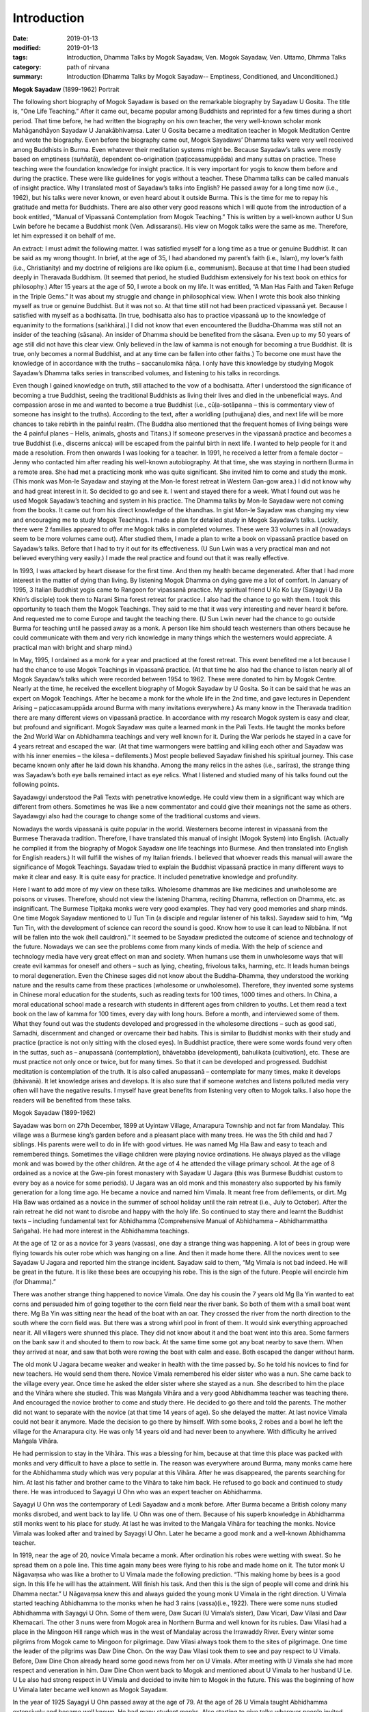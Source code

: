 ==========================================
Introduction
==========================================

:date: 2019-01-13
:modified: 2019-01-13
:tags: Introduction, Dhamma Talks by Mogok Sayadaw, Ven. Mogok Sayadaw, Ven. Uttamo, Dhmma Talks
:category: path of nirvana
:summary: Introduction (Dhamma Talks by Mogok Sayadaw-- Emptiness, Conditioned, and Unconditioned.)

**Mogok Sayadaw** (1899-1962) Portrait

.. image:: {filename}/extra/img/mogok-sayadaw-portrait.jpg
   :alt: Mogok Sayadaw's Portrait
   :align: center

The following short biography of Mogok Sayadaw is based on the remarkable biography by Sayadaw U Gosita. The title is, “One Life Teaching.” After it came out, became popular among Buddhists and reprinted for a few times during a short period. That time before, he had written the biography on his own teacher, the very well-known scholar monk Mahāgandhāyon Sayadaw U Janakābhivaṃsa. Later U Gosita became a meditation teacher in Mogok Meditation Centre and wrote the biography. Even before the biography came out, Mogok Sayadaws’ Dhamma talks were very well received among Buddhists in Burma. Even whatever their meditation systems might be. Because Sayadaw’s talks were mostly based on emptiness (suññatā), dependent co-origination (paṭiccasamuppāda) and many suttas on practice. These teaching were the foundation knowledge for insight practice. It is very important for yogis to know them before and during the practice. These were like guidelines for yogis without a teacher. These Dhamma talks can be called manuals of insight practice. Why I translated most of Sayadaw’s talks into English? He passed away for a long time now (i.e., 1962), but his talks were never known, or even heard about it outside Burma. This is the time for me to repay his gratitude and metta for Buddhists. There are also other very good reasons which I will quote from the introduction of a book entitled, “Manual of Vipassanā Contemplation from Mogok Teaching.” This is written by a well-known author U Sun Lwin before he became a Buddhist monk (Ven. Adissaransi). His view on Mogok talks were the same as me. Therefore, let him expressed it on behalf of me.

An extract: I must admit the following matter. I was satisfied myself for a long time as a true or genuine Buddhist. It can be said as my wrong thought. In brief, at the age of 35, I had abandoned my parent’s faith (i.e., Islam), my lover’s faith (i.e., Christianity) and my doctrine of religions are like opium (i.e., communism). Because at that time I had been studied deeply in Theravada Buddhism. (It seemed that period, he studied Buddhism extensively for his text book on ethics for philosophy.) After 15 years at the age of 50, I wrote a book on my life. It was entitled, “A Man Has Faith and Taken Refuge in the Triple Gems.” It was about my struggle and change in philosophical view. When I wrote this book also thinking myself as true or genuine Buddhist. But it was not so. At that time still not had been practiced vipassanā yet. Because I satisfied with myself as a bodhisatta. [In true, bodhisatta also has to practice vipassanā up to the knowledge of equanimity to the formations (saṅkhāra).] I did not know that even encountered the Buddha-Dhamma was still not an insider of the teaching (sāsana). An insider of Dhamma should be benefited from the sāsana. Even up to my 50 years of age still did not have this clear view. Only believed in the law of kamma is not enough for becoming a true Buddhist. (It is true, only becomes a normal Buddhist, and at any time can be fallen into other faiths.) To become one must have the knowledge of in accordance with the truths – saccanulomika ñāṇa. I only have this knowledge by studying Mogok Sayadaw’s Dhamma talks series in transcribed volumes, and listening to his talks in recordings.

Even though I gained knowledge on truth, still attached to the vow of a bodhisatta. After I understood the significance of becoming a true Buddhist, seeing the traditional Buddhists as living their lives and died in the unbeneficial ways. And compassion arose in me and wanted to become a true Buddhist (i.e., cūḷa-sotāpanna – this is commentary view of someone has insight to the truths). According to the text, after a worldling (puthujjana) dies, and next life will be more chances to take rebirth in the painful realm. (The Buddha also mentioned that the frequent homes of living beings were the 4 painful planes – Hells, animals, ghosts and Titans.) If someone preserves in the vipassanā practice and becomes a true Buddhist (i.e., discerns anicca) will be escaped from the painful birth in next life. I wanted to help people for it and made a resolution. From then onwards I was looking for a teacher. In 1991, he received a letter from a female doctor – Jenny who contacted him after reading his well-known autobiography. At that time, she was staying in northern Burma in a remote area. She had met a practicing monk who was quite significant. She invited him to come and study the monk. (This monk was Mon-le Sayadaw and staying at the Mon-le forest retreat in Western Gan-gow area.) I did not know why and had great interest in it. So decided to go and see it. I went and stayed there for a week. What I found out was he used Mogok Sayadaw’s teaching and system in his practice. The Dhamma talks by Mon-le Sayadaw were not coming from the books. It came out from his direct knowledge of the khandhas. In gist Mon-le Sayadaw was changing my view and encouraging me to study Mogok Teachings. I made a plan for detailed study in Mogok Sayadaw’s talks. Luckily, there were 2 families appeared to offer me Mogok talks in completed volumes. These were 33 volumes in all (nowadays seem to be more volumes came out). After studied them, I made a plan to write a book on vipassanā practice based on Sayadaw’s talks. Before that I had to try it out for its effectiveness. (U Sun Lwin was a very practical man and not believed everything very easily.) I made the real practice and found out that it was really effective.

In 1993, I was attacked by heart disease for the first time. And then my health became degenerated. After that I had more interest in the matter of dying than living. By listening Mogok Dhamma on dying gave me a lot of comfort. In January of 1995, 3 Italian Buddhist yogis came to Rangoon for vipassanā practice. My spiritual friend U Ko Ko Lay (Sayagyi U Ba Khin’s disciple) took them to Narani Sima forest retreat for practice. I also had the chance to go with them. I took this opportunity to teach them the Mogok Teachings. They said to me that it was very interesting and never heard it before. And requested me to come Europe and taught the teaching there. (U Sun Lwin never had the chance to go outside Burma for teaching until he passed away as a monk. A person like him should teach westerners than others because he could communicate with them and very rich knowledge in many things which the westerners would appreciate. A practical man with bright and sharp mind.)

In May, 1995, I ordained as a monk for a year and practiced at the forest retreat. This event benefited me a lot because I had the chance to use Mogok Teachings in vipassanā practice. (At that time he also had the chance to listen nearly all of Mogok Sayadaw’s talks which were recorded between 1954 to 1962. These were donated to him by Mogok Centre. Nearly at the time, he received the excellent biography of Mogok Sayadaw by U Gosita. So it can be said that he was an expert on Mogok Teachings. After he became a monk for the whole life in the 2nd time, and gave lectures in Dependent Arising – paṭiccasamuppāda around Burma with many invitations everywhere.) As many know in the Theravada tradition there are many different views on vipassanā practice. In accordance with my research Mogok system is easy and clear, but profound and significant. Mogok Sayadaw was quite a learned monk in the Pali Texts. He taught the monks before the 2nd World War on Abhidhamma teachings and very well known for it. During the War periods he stayed in a cave for 4 years retreat and escaped the war. (At that time warmongers were battling and killing each other and Sayadaw was with his inner enemies – the kilesa – defilements.) Most people believed Sayadaw finished his spiritual journey. This case became known only after he laid down his khandha. Among the many relics in the ashes (i.e., sarīras), the strange thing was Sayadaw’s both eye balls remained intact as eye relics. What I listened and studied many of his talks found out the following points.

Sayadawgyi understood the Pali Texts with penetrative knowledge. He could view them in a significant way which are different from others. Sometimes he was like a new commentator and could give their meanings not the same as others. Sayadawgyi also had the courage to change some of the traditional customs and views.

Nowadays the words vipassanā is quite popular in the world. Westerners become interest in vipassanā from the Burmese Theravada tradition. Therefore, I have translated this manual of insight (Mogok System) into English. (Actually he complied it from the biography of Mogok Sayadaw one life teachings into Burmese. And then translated into English for English readers.) It will fulfill the wishes of my Italian friends. I believed that whoever reads this manual will aware the significance of Mogok Teachings. Sayadaw tried to explain the Buddhist vipassanā practice in many different ways to make it clear and easy. It is quite easy for practice. It included penetrative knowledge and profundity.

Here I want to add more of my view on these talks. Wholesome dhammas are like medicines and unwholesome are poisons or viruses. Therefore, should not view the listening Dhamma, reciting Dhamma, reflection on Dhamma, etc. as insignificant. The Burmese Tipiṭaka monks were very good examples. They had very good memories and sharp minds. One time Mogok Sayadaw mentioned to U Tun Tin (a disciple and regular listener of his talks). Sayadaw said to him, “Mg Tun Tin, with the development of science can record the sound is good. Know how to use it can lead to Nibbāna. If not will be fallen into the wok (hell cauldron).” It seemed to be Sayadaw predicted the outcome of science and technology of the future. Nowadays we can see the problems come from many kinds of media. With the help of science and technology media have very great effect on man and society. When humans use them in unwholesome ways that will create evil kammas for oneself and others – such as lying, cheating, frivolous talks, harming, etc. It leads human beings to moral degeneration. Even the Chinese sages did not know about the Buddha-Dhamma, they understood the working nature and the results came from these practices (wholesome or unwholesome). Therefore, they invented some systems in Chinese moral education for the students, such as reading texts for 100 times, 1000 times and others. In China, a moral educational school made a research with students in different ages from children to youths. Let them read a text book on the law of kamma for 100 times, every day with long hours. Before a month, and interviewed some of them. What they found out was the students developed and progressed in the wholesome directions – such as good sati, Samadhi, discernment and changed or overcame their bad habits. This is similar to Buddhist monks with their study and practice (practice is not only sitting with the closed eyes). In Buddhist practice, there were some words found very often in the suttas, such as – anupassanā (contemplation), bhāvetabba (development), bahulikata (cultivation), etc. These are must practice not only once or twice, but for many times. So that it can be developed and progressed. Buddhist meditation is contemplation of the truth. It is also called anupassanā – contemplate for many times, make it develops (bhāvanā). It let knowledge arises and develops. It is also sure that if someone watches and listens polluted media very often will have the negative results. I myself have great benefits from listening very often to Mogok talks. I also hope the readers will be benefited from these talks.

Mogok Sayadaw (1899-1962)

Sayadaw was born on 27th December, 1899 at Uyintaw Village, Amarapura Township and not far from Mandalay. This village was a Burmese king’s garden before and a pleasant place with many trees. He was the 5th child and had 7 siblings. His parents were well to do in life with good virtues. He was named Mg Hla Baw and easy to teach and remembered things. Sometimes the village children were playing novice ordinations. He always played as the village monk and was bowed by the other children. At the age of 4 he attended the village primary school. At the age of 8 ordained as a novice at the Gwe-pin forest monastery with Sayadaw U Jagara (this was Burmese Buddhist custom to every boy as a novice for some periods). U Jagara was an old monk and this monastery also supported by his family generation for a long time ago. He became a novice and named him Vimala. It meant free from defilements, or dirt. Mg Hla Baw was ordained as a novice in the summer of school holiday until the rain retreat (i.e., July to October). After the rain retreat he did not want to disrobe and happy with the holy life. So continued to stay there and learnt the Buddhist texts – including fundamental text for Abhidhamma (Comprehensive Manual of Abhidhamma – Abhidhammattha Saṅgaha). He had more interest in the Abhidhamma teachings.

At the age of 12 or as a novice for 3 years (vassas), one day a strange thing was happening. A lot of bees in group were flying towards his outer robe which was hanging on a line. And then it made home there. All the novices went to see Sayadaw U Jagara and reported him the strange incident. Sayadaw said to them, “Mg Vimala is not bad indeed. He will be great in the future. It is like these bees are occupying his robe. This is the sign of the future. People will encircle him (for Dhamma).”

There was another strange thing happened to novice Vimala. One day his cousin the 7 years old Mg Ba Yin wanted to eat corns and persuaded him of going together to the corn field near the river bank. So both of them with a small boat went there. Mg Ba Yin was sitting near the head of the boat with an oar. They crossed the river from the north direction to the south where the corn field was. But there was a strong whirl pool in front of them. It would sink everything approached near it. All villagers were shunned this place. They did not know about it and the boat went into this area. Some farmers on the bank saw it and shouted to them to row back. At the same time some got any boat nearby to save them. When they arrived at near, and saw that both were rowing the boat with calm and ease. Both escaped the danger without harm.

The old monk U Jagara became weaker and weaker in health with the time passed by. So he told his novices to find for new teachers. He would send them there. Novice Vimala remembered his elder sister who was a nun. She came back to the village every year. Once time he asked the elder sister where she stayed as a nun. She described to him the place and the Vihāra where she studied. This was Maṅgala Vihāra and a very good Abhidhamma teacher was teaching there. And encouraged the novice brother to come and study there. He decided to go there and told the parents. The mother did not want to separate with the novice (at that time 14 years of age). So she delayed the matter. At last novice Vimala could not bear it anymore. Made the decision to go there by himself. With some books, 2 robes and a bowl he left the village for the Amarapura city. He was only 14 years old and had never been to anywhere. With difficulty he arrived Maṅgala Vihāra.

He had permission to stay in the Vihāra. This was a blessing for him, because at that time this place was packed with monks and very difficult to have a place to settle in. The reason was everywhere around Burma, many monks came here for the Abhidhamma study which was very popular at this Vihāra. After he was disappeared, the parents searching for him. At last his father and brother came to the Vihāra to take him back. He refused to go back and continued to study there. He was introduced to Sayagyi U Ohn who was an expert teacher on Abhidhamma.

Sayagyi U Ohn was the contemporary of Ledi Sayadaw and a monk before. After Burma became a British colony many monks disrobed, and went back to lay life. U Ohn was one of them. Because of his superb knowledge in Abhidhamma still monks went to his place for study. At last he was invited to the Maṅgala Vihāra for teaching the monks. Novice Vimala was looked after and trained by Sayagyi U Ohn. Later he became a good monk and a well-known Abhidhamma teacher.

In 1919, near the age of 20, novice Vimala became a monk. After ordination his robes were wetting with sweat. So he spread them on a pole line. This time again many bees were flying to his robe and made home on it. The tutor monk U Nāgavaṃsa who was like a brother to U Vimala made the following prediction. “This making home by bees is a good sign. In this life he will has the attainment. Will finish his task. And then this is the sign of people will come and drink his Dhamma nectar.” U Nāgavaṃsa knew this and always guided the young monk U Vimala in the right direction. U Vimala started teaching Abhidhamma to the monks when he had 3 rains (vassa)(i.e., 1922). There were some nuns studied Abhidhamma with Sayagyi U Ohn. Some of them were, Daw Sucari (U Vimala’s sister), Daw Vicari, Daw Vilasi and Daw Khemacari. The other 3 nuns were from Mogok area in Northern Burma and well known for its rubies. Daw Vilasi had a place in the Mingoon Hill range which was in the west of Mandalay across the Irrawaddy River. Every winter some pilgrims from Mogok came to Mingoon for pilgrimage. Daw Vilasi always took them to the sites of pilgrimage. One time the leader of the pilgrims was Daw Dine Chon. On the way Daw Vilasi took them to see and pay respect to U Vimala. Before, Daw Dine Chon already heard some good news from her on U Vimala. After meeting with U Vimala she had more respect and veneration in him. Daw Dine Chon went back to Mogok and mentioned about U Vimala to her husband U Le. U Le also had strong respect in U Vimala and decided to invite him to Mogok in the future. This was the beginning of how U Vimala later became well known as Mogok Sayadaw.

In the year of 1925 Sayagyi U Ohn passed away at the age of 79. At the age of 26 U Vimala taught Abhidhamma extensively and became well known. He had many student monks. Also starting to give talks wherever people invited him. At the age of 28 wrote a commentary text on the 6th Abhidhamma book – Yamaka (Book of Pairs) within a year. It was well accepted by students. As he was so busy with external matters, U Nāgavaṃsa reminded him that giving Dhamma talks and teaching were just gained wholesome merits only. So it needed to practice for oneself to be secure. From that time on U Vimala started to use a part of his times for practice. To encourage people for practice U Vimala wrote a small text call “Showing Light to the Worldlings”. In 1934, Mogok U Le and Daw Dine Chon invited U Vimala to Mogok for Dhamma talks. Because they heard about him giving talks in Nyaung-lay-bin. Before it was a place for Ledi Sayadaw or one of his disciples giving talks in every year. In the beginning U Vimala’s talks were on Abhidhamma. Mogok people liked his Dhamma talks that invited him to come every year in summer time. Some of the lay supporters from Mogok were very rich people. In 1937, a rich family built a very big building for U Vimala to live in and teach students. With these many connections to mogok supporters that he became well known as Mogok Sayadaw.

At the age of 37, Mogok Sayadaw was becoming a very popular Abhidhamma teacher and giving Abhidhamma talks. One day in 1937, Mogok Sayadaw had a strange dream. In dream he was flying from the sky to Sri Lanka where the Mahā Ceti (stupa) was situated. He respectfully bowed to the Mahā Ceti and swept the area there. And done the other duties also. He was never thinking or imagining these things before. But it appeared in his dream. Not very long after the dream, the care takers of Mahā Ceti wrote a letter to Mogok Sayadaw for help. In the letter they mentioned that Mogok City was rich with gem stones. Sri Lanka Mahā Ceti now needed a large Holy Crystal for the top part of the ceti. They believed that if Sayadaw helping them, it would be successful. So they requested him for help. With great joy Mogok Sayadaw discussed this matter with rich and high class people in Mogok. And then Sayadaw replied the letter that he would do it for them. With the generosity of Mogok citizens received a lot of gem stones, gold and silver for the large Holy Crystal.

The record of these were:

| Very highly ornamented and adorned with;
| 3,627 rubies, 702 sapphires, 9 lucky gems and 12 rose spinels = 4,350 in all.
| Fine gold 3 viss and 41½ viss of silver are used.
| The weight of the Holy Crystal is 12½ viss.
| The height of the stage is 13 inches.
| The top-most ruby, weighing 15 rattis was bought for Rs. 12,000.
| The total value estimated at the present market rate is over 100,000+++
| (Note: in today price it will be quite a lot.)
| 

Ven. Vinayalankara came to Burma to receive the Holy Crystal. With him the Burmese monk U Kosalla and some of Mogok Sayadaw’s lay disciples sent the Holy Crystal to Sri Lanka by ship. But Mogok Sayadaw stayed behind.

At that time Mogok Sayadaw separated his times for 4 places. In the beginning of summer time he went to give Dhamma talks in Nyaung-lay-bin. After that went to Mogok for talks. And then came back to Amarapura (his monastery) for Abhidhamma lectures for monks. In the beginning of winter went to Mingoon and gave lectures to the nuns there. One of the regular duty Mogok Sayadaw done in Nyaung-lay-bin was first he went to see the well-known practicing monk Nyaung-lay-bin tawya Sayadaw U Ariya (a forest monk). Paid respect to him and received his teaching and advice. Even though Sayadaw gave Dhamma talks on Abhidhamma there, also including paṭiccasamuppāda. Both of these had connection. U Ariya himself wrote a well-known text – “The Taste of Dependent Arising” and propagated paṭiccasamuppāda. One day in Nyaung-lay-bin for talks, Mogok Sayadaw had a strange dream. In the dream, when he was giving Dhamma talk, lay people came towards him and tried to suckle his left and right breasts. U Vimala did not forbid them and let them suckled it. After that he woke up instantly and knowing that it was a dream. He was surprised and did not know the meaning behind it. So next morning he went to see Sayadaw U Ariya and told him the dream. Sayadaw with exclamation and said to him; “Oh! You should take joy in it. It is a very good sign. This sign means the citizens and lays alike will drink your sweet milk Dhamma nectar of truth. It is significant and never heard before. Very good indeed. You should not take it lightly. Try hard in the Dhamma practice.”

Mogok Sayadaw gave 9 years of talks in Nyaung-lay-bin. It was stopped because at the time it was closer to the 2nd World War. The whole country became unstable. The 2nd World War started in 1939 in the west. And then it spread to the east in 1941. The Japanese war planes dropped bombs on Rangoon. Rangoon had fallen into the Japanese army in March, 1942. Later Japanese war planes continued the bombing missions in upper Burma. The war effects were spreading to the whole country like a forest fire. Therefore, U Le worried about the safety of Mogok Sayadaw that he came to invite him to Mogok. Sayadaw arrived Mogok in March, 1942. In the beginning Mogok City was free from danger. Later Japanese war planes came to observe this area. For more safety the disciples invited Sayadaw to a more secure place. This was Baw-pa-tan Village, 4-miles distance from Mogok City. It was in June, 1942. The village was on the mountain cliff and a beautiful place with many big trees such as pine, cherry, etc. Outside the village there was a very nice cave. To reach there had to go upwards 200 feet. The cave inside was 15’x10’ ft wide and round about 10’ ft height. Mogok Sayadaw preferred this cave and decided to stay there. The lay supporters thinking on his health built a small dwelling place near the cave. Sayadaw took his morning and before noon meals at there. Most of the time Sayadaw was practicing in the cave and only sometimes went out the cave for walking meditation. Outside the world the war mongers were fighting and killing each other for power and wealth. But U Vimala was fighting and battling with his inner enemies – the kilesas. In the external world, the whole world was burning with fire and led to destruction. He was in the cave and did not know anything about it. But he knew that his inner world (i.e., the khandha) was perishing at the same time. The 2nd World War was ended in 1945.

Sayadaw stayed in this cave for totally 4 years. In 1945 he was 46 years of age and had 27 rains (vassas). It seemed to be U Vimala was totally conquered his inner enemies – kilesas. In the external war English and American conquered Japanese might be not forever. The inner conquered only forever and never changed that the holy conquest.

Sayadaw left the cave only after the vassa (i.e., in October) in 1945. Arrived back in Mogok he stayed at the Cemetery Monastery. Lay people requested him for Dhamma talks. Sayadaw reminded them with these words; “You should not satisfy only with Dhamma talks. Must practice practically. You have good luck that escape from the dangers of war. You should take it as we still alive for the Dhamma.” From then on Sayadaw started teaching vipassanā practice. At that period Sayadaw gave his talks at U Le-Daw Dine Chone’s house every night from 7 p.m. to 8 p.m. More and more people came and listened to it. In 1947, Bo-Ta-Thong Ceti needed a holy crystal. The care takers of the Ceti heard about the news before that Sayadaw helped Sri Lanka in this matter. Sayadaw was helping them to get the Holy Crystal. At that time, he was 48 and had 29 rains.

In 1949, Sayadaw was at the age of 50, and still in Mogok. In 1952, he was 53 and in Mogok already for 10 years. Before, he was in Amarapura for many years as a novice, young monk, lecturer and abbot. So the lay people from Amarapura expected him to come back. Especially an old lay woman supporter Daw Thet Yin mentioned about him very often. She said; “I am very old now. Before I die, want to see Sayadaw and listen to his talks.” Therefore, some lay people from Amarapura went to Mogok and invited him. In November 1952, Sayadaw returned to Amarapura. He prepared to teach Abhidhamma lectures to the monks. After Sayadaw came back Daw Thet Yin came to the monastery for everyday that he had to arrange a time for her to teach vipassanā. In the beginning there were over 50 or 60 monks came for the Abhidhamma lectures. Even some lay people came for it. So he told them what he taught to the monks were the profound parts of the Abhidhamma. And he arranged the foundations of Abhidhamma talks for lay people at 4 p.m. And then these talks were slowly including the ways of vipassanā practice. Therefore, more and more people came and at last became vipassanā dhamma talks.

From 1954 to 1956, Burma celebrated the 6th Saṅghayana – Saṅgha Council to edit and correct the Tipiṭaka. 1956 was fallen into the 2500 years of Buddha sāsana. And at the same time people were more and more interested in practice, mostly in vipassanā practice. After Dhamma talks, every evening Sayadaw went for a walk. That year Sayadaw became ill and stopped giving talks. He needed a proper treatment that a lay couple living in Mandalay invited Sayadaw to their place for treatment. These couple were U Chit Swe and Daw Ma Ma. They were business people and very close disciples. Sayadaw and their relationship was like a father and children. Not very long his health was restored. So he told them that he would deliver talks. Many people came to listen to his talks every night from7 p.m. to 8 p.m. More and more people came and they requested Sayadaw to give talks everyday as in Amarapura. So Sayadaw divided his time as follow:

| During the raining season between July to November gave teaching in Amarapura for 4 months.
| During the winter season between November to March in Mandalay for 4 months.
| During the summer season between March to July in Mogok for 4 months.
| 

Also in 1956, a businessman U Kyaw Thein came to Taung-ta-mun Lake for pleasure, it was in Amarapura. This lake was a tourist spot. In the evening on the way back he passed through near Maṅgala monastery. He saw a lot of cars and people there that with curiosity went near and observed. He saw and heard Mogok Sayadaw was giving talks. The talk subject was about Santati Minister who was like him in drunk. The difference between them was Santati became arahant, but he was not. He listened it to the end. On that day onwards he came for the talks every day from Mandalay. After sometimes he approached Sayadaw and later became a very close disciple. For him Sayadaw was like a father figure. Not only for him but also for his wife Daw Tin Hla. They owned the Aung Myanmar Paper Company and no children. Pouring their wealth to support Sayadaw. Later they left their business for others to take care. And most of the time they stayed in the meditation centre to help and look after Sayadaw. It seemed both were quite developed in their practice. Because U Kyaw Thein could predict his time of death 6 months earlier.

In 1959 Sayadaw was 60 years of age and had 41 rains (vassas). At these periods he pushed himself to do a lot of works for disciples. Giving a lot of Sacca Dhamma talks. Maybe he knew himself that there was not much time for him. From 1959/60 to 1961/62 he did not take free times and continued to give a lot of talks. It might be very tired for him. If he met people exhorted them that “Do the practice! Do the practice! There is not much time now. It becomes less and less.” A merchant from Mandalay came to ordained for a short period in Mahā-Gandhāyon Monastery. This place was very well known in Burma and outside Burma. Even many westerners went there for observations. Every day in the early morning Sayadaw U Janakābhivaṃsa gave the exhortations. This merchant became aware the view of Sayadaw. He told to U Gosita, a disciple of U Janakābhivaṃsa as follow; “I come to ordain here. But usually I go to listen Mogok talks. Now I aware their differences. In one of his morning exhortations, Sayadaw U Janakābhivaṃsa had said this. How long do will go in Sāsana, we don’t know yet. For doing well in Sāsana we have to live well with a good heart. Observe the sīla and respect the vinaya. He also gave this example. Let say you go to Rangoon from Mandalay by train. Do you want to ride in an ordinary class which is with many passengers, dirty and smelly with difficulty? Or in the upper class, clean and tidy, with chair and table, electric fan and light, with clean toilet and water, completed with food, with clean and tidy passengers? Ask yourself. How will you answer? You will be answered: I want to go happily in the upper class. All right even if you want to go happily for this small journey, it needs more happiness for the longer samsāric journey. Can be taken by in this upper class, you have to pay the proper fee for it. In the same way, want to wander happily for the samsāric journey, you have to pay a large amount of proper deposits. These deposits are dāna, sīla and bhāvanā. Living your life in the wholesome ways, keeping a good heart and taking care of your virtues (sīla).”

But Mogok Sayadaw not talked in this way. He was different, and said; “Don’t go slowly on the long samsāric journey by taking pleasure in happiness. It’s better arriving to safety (i.e., Nibbāna) as quicker as possible. Don’t be choosy and go with whatever you get. Don’t wait for good carriage. If you get the upper class, then just go with it. With the ordinary class, then be just with it. With the cargo carriage, then go with it. At last if you get only in the carriage of coals, then go with it. It’s better to arrive there as quickly as possible.”

At that time the disciples could use tape recorders extensively to record Sayadaw’s talks. One time Sayadaw said to Daw Phom; “Daw Phom, you have to record all of my talks. In the future it will be more valuable than gold.” (Daw Phom was from Mogok and a strong supporter and had gems business.) This prediction also became true, after Sayadaw passed away. On 12th November 1960, U Tan Daing and U Tun Yin from Rangoon arrived to Sayadaw for Dhamma. Next day, Sayadaw started to give them talks. And then more people came from Rangoon. They were politicians and businessmen. For the people of Rangoon, he arranged a special day time talk for them every day. (Among the Rangoon disciples, U Tan Daing and U Tin were very important. After Sayadaw passed away, U Tan Daing was the first one who preserved and propagated Sayadaw’s Dhamma talks. U Tin later became a monk with the name of U Dhammasara and a well-known meditation teacher.)

In Mogok teachings it emphasized to have right view and understanding of paṭiccasamuppāda. In the beginning of the teaching of Dependent Co-arising Sayadaw did not have the chart of 12 links of paṭiccasamuppāda. For this purpose, he only used the betel nuts for the 12 links one by one placed them in front of his table. When U Tan Daing and U Tun Yin arrived from Rangoon, Sayadaw still using the betel nuts. U Tun Yin was the owner of an art design company and had artistic view. He discussed with Sayadaw and suggested the small drinking plastic cups instead of betel nuts. So it changed from betel nuts to plastic cups which were more clear. Later with more discussion with Sayadaw the chart cycle of Paticasamuppāda came into being. It became very popular and spread to everywhere. During the 1960, winter talks in Mandalay a lot of people came to listen his talks everyday from 7 p.m. to 8 p.m. These people were not only from Mandalay, many were from other cities. They came by cars and train. Wanted to know how many people came, Daw Tin Hla offered 6000 paper fans to one for each person. Even these numbers were not enough for each person.

Mogok talks were very right and true, because these were sacca dhammas. It never out of date and never enough for listening again and again. A Mogok yogi in Rangoon (i.e., U Min Swe) mentioned on it as follow; “I have listened to Mogok Sayadaw’s talks in volumes – 1 to 10 for 13 times already. But it never out of date and boring for me. It increasing my knowledge every time. With the increasing of knowledge comes more understanding and better in reading the talks.”

In southern Shan State the yogis of a Mogok Centre also had the same view on Mogok talks. They always read and listened to these talks in serial. These were: 33 volumes of Mogok talks, 2 volumes of the 16 meanings of truths (i.e., 4 noble truths), 7 books of Dullaba Desanās (These were 7 small volumes which were extracted from Sayadaw’s talks, beginning with Dhamma verses (poems) by yogi U Myint Swe). Everyday they arranged a fixed time for listening talks. And everyone had to come. A person with good and clear voice had to read the talks for the group. Had to listen quietly and then sitting for meditation. They had been finished these 42 books for many times already. But it never became out of date, never enough for listening. These Dhamma talks were true and real. It can be experimented and increased knowledge with every reading.

In 1962, in the beginning of summer Sayadaw arrived to Mogok for teaching. This would be the last time for him in Mogok. With the study of his talks in this period had some significant differences. Talked about things more concerned with death and exhorted yogis to work hard. These talks had the taste of saṁvega and sadness. He left Mogok a little earlier than usual. Because he had some matters to do in Rangoon.

His last talk in Mogok was based on Kosambī Sutta – about the nature of a sotapanna (stream winner). It was 1st July 1962. It can be said Sayadaw gave the standard of measurement for his yogis in Mogok. Because he would know that this was his last time and would never come back again. Next day he left Mogok for Amarapura. He had to go to Rangoon for receiving the title of AggaMahāpandita. For receiving this title his disciples had to request him many times. But he did not want to receive it. He said, “Now, I am working for the sāsana (i.e., pariyat and patipat) is not for getting the AgaMahāpandita title.” Some of them responded him that even though it did not make any different for him. But it needed for them in the future to continue his teachings. With Sayadaw permission on the 5th of July they hired a whole carriage to Rangoon. People heard about this news. Therefore, people from every city at every train station along the way were coming to see and pay respect him. It was quite amazing experiences.

Next day (i.e., 6th July) the train arrived to Nyaung-lay-bin at 10 a.m. The whole train station area was packing with people. (He had been stopped to give talks there for sometimes ago.) People offered him foods and requisites. Sayadaw took his meal there. Out of respect for Sayadaw the train officers stopped the train there for more than half hour. They requested him that in the future came to teach them every year. What he responded was; “if my mind and body are not falling apart, and if the cause allows me, I’ll come to teach you all. All of you should work hard for realization. My khandha is galloping towards death.”

The train arrived to Rangoon at 2 p.m. on the same day. U Tan Daing and other well-known politicians and businessmen were waiting to welcome him. One of the amazing thing was there were a lot of citizens welcoming Sayadaw inside and outside the station between 5,000 and 6,000 numbers. During the journey of the train, Sayadaw was thinking to deliver many talks within the short period in Rangoon. At that time a disciple came near him and talked about the title of AggaMahāpandita. Sayadaw told him that he came to Rangoon not for the title and also not an important matter. His intention was for Rangoon citizens who had the potentiality for the Dhamma. It was very true. The year 1962 was his last year of life. He had never been to Rangoon before. This would be the first and the last one. This episode was very important for his Dhamma propagation in the future.

U Tan Daing and others took Sayadaw to U Tan Daing’s big house. U Than Mg – a businessman had bought a modernized and the most expensive car for Sayadaw in this occasion. He put Sayadaw into this car and Sayadaw exclaimed instantly as; “Your palanquin is quite suitable for my corpse” (It can be had some hidden meaning behind it.) Sayadaw arranged 2 times for Dhamma talks everyday; from morning 7 a.m. to 8 a.m. and evening from 7 p.m. to 8 p.m. Next day on Sunday morning Sayadaw started to give talks. In the afternoon he went to receive his AggaMahāpandita title. The reason the government offered it to him was; well known in teaching Abhidhamma, writing text and teaching Dhamma on practice. Even though had made arrangement for talks twice on daily, he did not have much time for rest. Because close disciples and Dhamma listeners came in groups from morning to the late night for inquiring Dhamma. Giving them Dhamma exhortations and guiding in meditation. The people requested him to come and teach them every year. He only said to them that his khandha would give the answer. They took the opportunity to ask Sayadaw some difficult matters on Dhamma. Sayadaw also patiently answered them to their satisfaction. Among them, Christian U Pe Win’s questions and the Tax Office Governor U Loon Pe’s questions were interesting.

U Loon Pe asked questions concerning with insight practice from the points of Abhidhamma which seemed impossible for it. But Sayadaw from his direct experiences and rich knowledge of Abhidhamma answered them to U Loon Pe’s satisfaction.

Sayadaw was clearing away U Pe Win’s doubts. (13th July 1962)

U Pe Win was from southern Shan State. An educated man and believed in the Christian teachings. An export-import businessman and had been to foreign countries for many times. He came to see Sayadaw for some of his doubts in religion.

| U Pe Win: Venerable, I am a Christian.
| Sayadaw: Yes.
| 
| U Pe Win: Please, let me explain my doubts.
| Sayadaw: Yes, as you wish.
| 
| U Pe Win: Christians are talking that with practice can’t reach Nibbāna. (Here the Christian’s Nibbāna is represented permanent Heaven, which some Buddhists also have this view.) It can be reached only by faith or belief.
| Sayadaw: There are 2 kinds of faith; believe in others and believe in yourself.
| 
| U Pe Win: Yes, Ven.
| Sayadaw: Believe in others is ending at their mouths (i.e., words). For example, if in God, they only ending at God. Good or bad (i.e., wholesome or unwholesome) he accepts it. Therefore, not including of one’s knowledge.
| 
| U Pe Win: It’s true, Ven. As you said it is without one’s own knowledge. Their God said; “Believe in me without any exception.”
| Sayadaw: Yes, please continue.
| 
| U Pe Win: If you believe in me without any exception, I’ll save you.
| Sayadaw: Is it knowing with your own knowledge? Or the knowledge which was come from Him?
| 
| U Pe Win: This was the knowledge heard from Him.
| Sayadaw: Then, it’s ending at other mouth (words).
| 
| U Pe Win: Yes, Ven. Then, how it can be true?
| Sayadaw: With your own knowledge (ñāṇa) looks into your khandha (body). What can you find? The khandha will tell you. Observe them with your own knowledge. And after knowing about it whether right or wrong make your own decision. This is knowing with your own knowledge. It can be said as believe in yourself.
| 
| U Pe Win: All right, Ven. Could it be possible without a teacher?
| Sayadaw: Yes, there are 2 kinds of teacher; wrong and right. You have to check out what the wrong teacher has said. And also what the right teacher has said. Take your own khandha as a scale to measure and check it out.
| 

In this way he asked Sayadaw in many matters. Sayadaw explained to him with many examples and similes. Later U Pe Win had satisfaction and stayed with Sayadaw for some times. He practiced meditation under Sayadaw’s guidance and had faith in the Buddha-Dhamma.

The time for the rain retreat (vassa) was very near. So, on the 14th July 1962, Sayadaw gave his last talk in the morning. In the evening returned to Mandalay with reserved carriage. On the returned journey also many people came to pay respect Sayadaw at the stations along the railway line. Next day at noon time arrived Mandalay. But Sayadaw not took any rest and started his talks next day. On 17th July 1962, he spent his last rain in his life in Maṅgala Vihāra, Amarapura.

It was like swallowing what others spit out foods:

It happened at one of kaṭhina ceremonies (Robes offering). As usual the duty monk piled up all the requisites which lay people offered on this occasion. Things were more than the Saṅgha numbers. So the duty monk sorted out the best things for Sayadaw. After Sayadaw knew about it and said to him; “Don’t leave out anything. Share-out all of them.” He asked Sayadaw for the reason. His respond was; “These things are offered by lay people who cut off their clinging taṇhā. If we are attached to these things; is it suitable for us? It was like swallowing what others spit out foods.” (a very good teaching for monks.)
Non-clinging:

Sayadaw had great spiritual power. At that time, he was offered by influential and very rich people with expensive robes, blankets and requisites. There were over numbers. He just received them out of compassion. But he did not have any attachment to these expensive and excellent things. He offered them to any monk who requested for them to his satisfaction. If no-one came he would share all of them with his monks and other Vihāras. All the big offerings came before the rain and after the rain. With his relinquishments and more and more donors appeared. This was the power of dāna and relinquishments.

Rangoon disciples came very late:

During the 1962 rain year, sometimes Sayadaw mentioned to lay down his burdened khandha (always indirect ways). But disciples did not understand what he had said. One time in the evening he went for a walk with a disciple near the surrounding of Sa-gaing Bridge. Sayadaw walked fast like a youth. Behind him was U Saw Mg (a coffee shop owner) and said to him; “Last year you had a heart attacked and suffered badly. With the medical treatment, and now you seemed to be very well. I am quite happy about it.” Sayadaw without turning backward replied to him; “Mg Saw Mg… Medicines are only for temporary.” He stopped and continued the walking. After some moments said it again; “The body nature is always degenerating. You should remember this profoundly. Do you hear me?” U Saw Mg responded with only “Yes, Ven.” Sayadaw continued his speech; “You must listen to me seriously. I do not talk this without reason.” After with some pauses and mentioned again; “Rangoon disciples came to me very late indeed.” U Saw Mg asked him; “Yes, Ven. Will you go to Rangoon next year?” He answered; “My body will tell the answer.”

It was near the end of September, 1962. He asked U Kyaw Thein to come Amarapura from Mandalay. U Kyaw Thein and Daw Tin Hla couple had strong faith and respect for Sayadaw as children to parents. He told him; “Mg Kyaw Thein, you have to come and stayed here. Leaving your business for a while. Here is more important.” And then he took him to check some of the buildings which were still on working in the Vihāra. He checked some of the unfinished cement works and said to U Kyaw Thein; “Let the workers finish the buildings and jobs as quickly as possible. I want to see them finished before I leave.” After the checking of the works, he mentioned to him again; “I want to see all the buildings finished and ready for use before I leave.” But Sayadaw seemed to be very healthy and fresh. So U Kyaw Thein was thinking that Sayadaw might go to Rangoon. The above incidents were just a few of them. But no one was aware and understood what it meant. Sayadaw himself never had been checked the buildings around the Vihāra before. And also never concerned and mentioned about them. Now it was very strange indeed.

The strange light:

It was 11th October, 1962 at mid-night. Near U Chit Swe – Daw Ma Ma Dhamma Sālā had a big tree. Every night thousands of sparrows slept there. During that mid-night suddenly a strange loud sound arose, as like the whole sky collapsed. All the sparrows were frightened and flew away instantly in groups. U Kyaw Thein came out to see the situation. Above that big tree he saw a big light as bright as day light for 2 minutes and then disappeared. From that day onwards all the sparrows never came back to rest on this tree.

Speaking to whom?

14th October, 1962, Sunday at mid-night. A bright light appeared inside Sayadaw’s bedroom. U Hla Bu was outside the room entrance and saw this light because he slept there. He waited there for a while and heard Sayadaw was talking to someone in the room. He had no idea of who was speaking. All the doors of the room were also closed and no any disturbance. He could not think anything. What it was? Who came here? Three days before (11th October) at night, a strange big light came down from above the big tree. He heard about it from U Kyaw Thein. What it was tonight? With this thought suddenly he remembered the verses in the discourse of the blessings (Maṅgala Sutta). All the deities with their body lights lit the whole Jetavana Vihāra. They came to see the Buddha and asking questions.

Who came for doing about?

15th October, 1962, Monday at night time. As usual some lay men (very close disciples) was helping to massage Sayadaw. At that time Sayadaw was always discussing and talking Dhamma with them. After finished he told them; “Sleep with sati, viriya and alertness.” At mid-night seeing a bright light coming out from Sayadaw’s room. This time U Hla Bu who slept outside his room suddenly opened the door and looking inside. He saw Sayadaw was sitting on his bed. But saw no-one there. Then U Hla Bu asked him; “Sayadaw! I have seen a big light before. And also heard your voice. Who are you speaking to?” Sayadaw responded was; “Hla Bu, you know it.” Only mentioned this much and kept quiet. (Sayadaw had the ability of reading people mind. U Hla Bu already knew what it was.)

You know, but asking again and again:

16th October, 1962, at Tuesday night. Some were expecting the light appeared again. So they reminded each other about it. True it appeared at mid-night. Some people in the surrounding also saw it. It went down to Sayadaw’s building. U Hla Bu also saw it and heard voices inside. So he opened the door and asked Sayadaw. He responded; “Hla Bu, you knew it and why asking me again and again.”

The last day, the end of dukkha:

17th October, 1962, Wednesday; morning time – in the early morning Daw Tin Hla and a nun offered Sayadaw Quaker Oat meal. After finished and he had some talks with them. He asked Daw Tin Hla to call U Kyaw Thein to him. U Kyaw Thein arrived and Sayadaw said to him; “Listen carefully what I say. After I have gone, you will encounter different worldly conditions. So you have to practice to overcome them. You have been recorded my talks and have to listen it. If you not understand and have to listen it again and again. Following with what I have been said.” U Kyaw Thein thought that Sayadaw’s exhortation was strange. Maybe he would go somewhere. After his morning Quaker Oat meal, Sayadaw went to the Maṅgala Vihāra which was not very far distance. (He slept and ate his oat at the meditation centre.) There were over 200 invited monks having their morning meals. (This was a kaṭhina Ceremony day – robes offering.) Sayadaw went to a table where his brother like monk U Nāgavamsa was. He greeted them and sat there talking with them. After they finished the meal and were ready to leave. At the moment, Sayadaw bowed to U Nāgavamsa’s feet and talked as follow. “Ven. Sir, this prostration will be my last one to you.” Monks and lay people around saw and heard about this. Most people would think it as a custom for a junior monk bowed to a senior. For Sayadaw it was a profound prostration. After all the monks consumed their meals and offered all the requisites to them.

The body load became heavy:

After all the guest monks left, Sayadaw with U Hla Bu went back to the meditation centre. At the entrance of the Centre, Sayadaw made a groaning and said; “My body load is becoming heavy.” U Hla Bu did not understand it and replied; “Sayadaw! I don’t understand what you say.” Sayadaw only responded as; “you are so thick.”

The situation was changing – 11 a.m.

Sayadaw was sitting on an armed chair and only with U Kyaw Thein near him. He said to him; “Mg Kyaw Thein, after I have gone continue your practice. Don’t do any selling and buying. You have enough to eat.” And then, U Kyaw Thein asked him; “Ven. Sir, when will you go to Rangoon?” “Where I’ll go and do, my khandha will tell you. You only listen what I have told you. I am not so well.” Then, U Kyaw Thein said to him; “I’ll go to Mandalay and invite a doctor.” Sayadaw:” Never mind, I am ok.” But U Kyaw Thein continued to say it again; “I think it’s better to invite a doctor.” “All right, if you want to invite a doctor and go at 1:30 p.m.” After saying these words Sayadaw closed his eyes and kept quiet. (Note: Sayadaw laid down his burdened khandha at 1:20 p.m., so it was no need to invite the doctor after this time, i.e., at 1:30 p.m.)

Started worrying:

U Kyaw Thein was running down from Sayadaw’s kuṭi very quickly. He went to the lay sālā (lay people dwelling in the centre) discussed the matter with yogis (some from Rangoon and others from Amarapura). All agreed to invite doctor.

Tormented vedāna arose (11:30 a.m.):

At 11 a.m. Sayadaw consumed his soup brought by Daw Tin Hla and others. After his soup, he exhorted the yogis with Dhamma. At that moment strong tormented vedāna arose from the body. So Daw Tin Hla went quickly to the meditation hall and called the people there. They came to treated him. Suddenly Sayadaw looked at U Than Mg and told him; “U Than Mg, helping me to release my stomach. The khandha load is so heavy.” With this groaning and he went into his bedroom which was at the south-eastern corner of the kuṭi. Accordingly, U Than Mg using the instrument to release his stomach. The toilet was near the bed room and he went in without anyone help. Sayadaw’s manners were as usual and stable and did not show any sign of changing in voice and tone.

At noon time (12 p.m.):

The group went to invite doctor, brought Dr. Soni to Amarapura (Dr. Soni was a well-known Indian doctor in Mandalay). After arriving he checked Sayadaw’s illness and injected some medicines and asked them to invite Dr. Saw Mya Aung the Head Doctor at Government Hospital in Mandalay. Professor U Nek (Mandalay University) went to invite doctor at 12:30 p.m. Dr. Saw Mya Aung took with him complete instruments and medicine (as informed by Dr. Soni on Sayadaw’s situation). Both tried to treat him.

Surrounded by monks and disciples (1 p.m.):

The time was 1 p.m. The Saṅgha surrounded him with worry. Some lay people from Rangoon and Amarapura who were looking after him without stop. Some were from Mandalay, including U Chit Swe – Daw Ma Ma couple and U Kyaw Thein – Daw Tin Hla couple. The monks and all the lay people. They were very sad and their hearts were painful. Because they could not do anything for him. But it seemed to be that Sayadaw could endure the pain with strong and stable mind. Therefore, he told them; “Whoever has khandha will experience pain. So looking at here, looking at here.” And then he asked U Thit who was near him; “Is it ready for Dhamma talk?” (This was the kaṭhina Ceremony day and Sayadaw had to be given a talk on this occasion.) “Yes, Ven. Sir, it’s ready now. But Sayadaw is not in a suitable situation to give talk.” And then Sayadaw asked U Pandita who was near him; “You go to Dhamma Sālā and gives the talk.” To Kundala; “And you do the sharing of merits.”

Cannot escape from the dangers of aging, sickness and death:

Time was changing second by second. In the same way people were worrying for him with the seconds of time. At last, Sayadaw with calm and turning towards the doctors and said; “All right, if you still have to inject me with medicines and do it now. No more time anymore. Your medicines also can’t do anything for it. This is the danger of aging, sickness and death.” At that moment, U Chit Swe and Daw Ma Ma were pushing through the crowds and coming near Sayadaw and prostrating him. Sayadaw exhorted them; “Mg Chit Swe, this time is impossible. Ma Ma! Look at here. For everyone has this khandha will encounter Vedāna like this.” (Before Sayadaw had some treatments in Mandalay and cured the illness.) After that Sayadaw gave the last teaching in his life, surrounding by monks and lay people who were bowing to him.

The last Ovāda – Exhortation: (time: 1p.m: 15 minutes)

“Everyone has the khandha will suffer with pain. Contemplate to overcome them. (i.e., to discern the ending of impermanent vedāna – Nibbāna.) Staying with diligence.” After the exhortation and he was inclining towards the right-side and staying with the Dhamma. The people were very quiet with their añjalis. Sayadaw’s in-breath and out-breath became refined and the whole body calmed down. At last everything stopped and peaceful. This time was 1 p.m:20 minutes.

“Bhara nikkhepanam sukham”

Putting-down the khandha load forever is attaining the great happiness. In accordance with this desanā, Mogok Sayadaw’s khandha load came into cessation. This was on 17th October, 1962, Wednesday 1 o’clock and 20 minutes in the afternoon time.

(Note: The cause of the sickness was one of the main blood stream had been clotted with a solid lump of blood.)

Arrangement for the cremation ceremony:

Saṅgha and lay people organized a funeral committee, and made the decision for the funeral ceremony as follow:
From 3rd Jan. to 9th Jan. 1963; i.e 7 days for paying respect to the body.
On 9th Jan. 1963 at 2:30 p.m. will cremate the body.
The cremation place was over 50 acres wide field at south-west of Amarapura City.
The committee had 2 and half months for the preparation to build the cremation platform and other buildings for this occasion.

(Note: On the same day Sayadaw passed away; at 9 p.m. at night, injected medicines to preserve the body for short period before the cremation. This procedure found out the cause of Sayadaw’s death. They injected for 7 days. Every time of injection made the affected area sprouted out with fresh blood. Everyone saw it. After the injection the body became tight. On the first day of injection brown spots appeared on the body. After that the whole body became bright with yellow colour.)

The body inside the ruby studded coffin:

The Mogok lay people took Sayadaw’s body as a lump of ruby gem. For them it was priceless. So they made a coffin studded with ruby gems and other precious stones. For placing the coffin, they build a small pavilion made from an alloy of silver and aluminum. (Some of these close disciples were gem mine owners and gem merchants.)

From the hall of Meditation Centre to the cremation field:

On the 3rd Jan. 1963, Sayadaw’s body inside the jeweled coffin was carried to the cremation field at 12 a.m. It was a very grand ceremony and very rare indeed. Along the way, both sides of the road were full of people waiting for paying their respect. The coffin was placed on a big vehicle with the statues of 3 flying horses. It looked like carrying the coffin in the sky. Following behind with full of people. At the center of the field was a sālā for the coffin. It was surrounded by 6 pavilions; 3 on the right and the others on the left. Also in the field was a cremation ground built with concrete. They placed the coffin at the central sālā for 7-days ceremony. For 7-days each of the 6 pavilions took their turn to carry the coffin from the central sālā to their place for veneration.

Bees made home for the 3rd time:

On the 8th Jan. 1963, U Kyaw Thein and Daw Tim Hla’s pavilion had the chance to invite the coffin for veneration. It was 3 p.m., and when it was carried to their place from the central sālā, a strange thing happened. Many bees were flying above people heads along the way to U Kyaw Thein’s pavilion. Before the coffin arrived there they made home inside the pavilion. Two minutes later the coffin arrived. Inside was full of people.

The last cremation day:

It was on 9th Jan. 1963, 2:30 p.m. The body was carried by people on their shoulders along the way by changing hands. After the body was laid down on the cremation shelf, it did not look like a corpse. Because the body was soft and yellow bright and it seemed Sayadaw slept there peacefully. The place was encircled with 3 layers of people; i.e., inner layer was with monks, the middle with firemen and the outer with policemen. Because some lay disciples were planning to take Sayadaw’s body away for preservation, instead of cremation. And then it was covered by white and red sandalwoods (i.e., included 1,000 woods in number) and became a ceti mount. It was spread with liquid butter and put fire on it. It did not catch up with fire for sometimes. So a monk sprayed petrol on it and lit the fire. With a sudden “boom” sound the monk fell on his back with a big sooty smoke arose. And then it flared up suddenly that the monks had to run down from the platform for safety. It was finished around 9 p.m. at night and cooling the fire place with coconut water. And then put all the ashes and charcoal into 2 silver pots, sealed with 2 bags, and sent to the meditation centre. Next morning some people found body relics (sarīra) on the cremation site. After 3 days passed the bags were opened and checked the ashes in the silver pots. What they found were:

| One pairs of eye relics.
| Hand bones with hooked joints.
| Some bones were attached with groups of rounded relics like fish eggs or grape fruits.
| Different sizes of relics changed from bones and different colour relics.
| Red colour relics changed from blood.
| Molar teeth and other teeth relics.
| 

Some of the relics were enshrined in the Maṅgala Dhamma Dhātu Ceti which was built on the cremation spot. It took 2 years to finish. Before to end the short biography of Mogok Sayadaw here; I want to present 2 well known Burmese Sayadawgyis’ views on Mogok Sayadaw’s teachings and his wisdom. They were; Shwe-hin-tha Sayadaw U Pandita, Sa-gaing Hill Range and Tipiṭaka Sayadaw U Vicittasarabhivamsa, Min-goon. Both of them were very well known and respected in the whole Burma.

Shwe-hin-tha Sayadaw mentioned on Mogok Sayadaw as follow.

“I had been followed Mogok Sayadaw’s lectures before. At that time, he was lecturing Paṭṭhāna – Conditional Relations (the 7th text book of Abhidhamma). He was a person with great and sharp knowledge. Paṭṭhāna Abhidhamma is like an ocean. It is very wide, deep and difficult. To swim across to the other shore is very difficult indeed. He could help the students to cross to the other shore. He had this ability.”

Tipiṭaka Sayadaw’s view

A lay supporter asked Sayadaw; “Ven. Sir, nowadays Mogok Vipassanā Dhammas are everywhere. Do these teachings are in accordance with the suttas, commentaries and sub-commentaries? ”Sayadaw not answered them as right or wrong. Instead he said as follow; “If the Buddha still alive will give him the title of foremost in teaching the Burmese people in Burmese language for understanding Dhamma. He could get the foremost title for Burmese Commentator.”
Mogok Sayadaw’ skill

Everytime when there were conditions and chances, Min-goon Tipiṭaka Sayadaw mentioned as follow; “Mogok Sayadaw had the ability or skill to take out all the meanings in a Pali verse of the Buddha. He had this amazing skill. These Pali verses were also explained by commentators and sub-commentators before. But what Mogok Sayadaw’s explanations of them were more natural and complete. He had the skill of taken out all the meanings without leaving any trace of meaning behind. Even he could express other meanings which were still not including in the commentary and sub-commentary. With Burmese language he had the ability to give the exposition in complete ways.” This might be one of the reasons he referred to Mogok Sayadaw as a Burmese commentator should receive the foremost in title.

(Note: Min-goon Tipiṭaka Sayadaw U Vicittasarabhivamsa was not an ordinary being. He had full of energy, power and skills in the Tipiṭaka. After Sayadaw passed away, 10 of his Tipiṭaka disciples compiled on his life for a biography for over 2 years. After reading on his life and knew about the extreme difficulties of becoming a person like him.)

Five kinds of Dhamma – listeners

On 13th June, 1977, at Gyo-pin-kauk City. At 7:30 p.m., Sayadaw U Vicitta started his Dhamma talk as follow. There are always many people in my Dhamma talk. Also now, here is full of people and over-crowded. There are 5 kinds of Dhamma – listeners. It was mentioned in the Aṅguttara Nikāya. These people are:

There are people have faith and respect in someone with good voice. This kind of people can’t attain Nibbāna.

There are people have faith and respect in someone with good looking. This kind of people also can’t attain Nibbāna.

There are people have faith and respect in someone with qualification and fame. Taking me as an example. I am a Tipiṭakadara monk with high qualifications. (It seemed there was no-one like him with many titles and qualifications before and now. Even may be in the future.) Even worship by very high classes of people. Tipiṭakadara person is very rare. So these people have faith and respect in me. They can’t attain Nibbāna.

There are people have faith and respect in someone has few wishes and few things (as example, Ven. Mahākassapa or forest monks). This kind of people can’t attain Nibbāna.

There are people have faith and respect only in Dhamma. They don’t care about the voice, nor concern about the appearance, not for the qualification and fame and not care about few wishes and few things. But only have respect and veneration in the Dhamma. Only this kind of people can attain Nibbāna in this life. Their numbers are not many. If I have to give example in this day, they are the listeners of Mogok Dhamma. Mogok Sayadaw U Vimala’s talks were this kind of Dhamma. It can send one to Nibbāna in one sitting. People who respect this kind of Dhamma can be praiseworthy. And then Mogok Sayadaw U Vimala’s Dhammas were 2 armed-lengths higher than my head. (His knowledge on the Tipiṭaka was from perception. Sayadaw can recite them by heart and even can tell the page number of a subject. Mogok Sayadaw knowledge came from wisdom or penetration of the khandha process.)

------

- `Content <{filename}../publication-of-ven-uttamo%zh.rst#dhmma-talks-by-mogok-sayadaw>`__ of "Dhmma Talks by Mogok Sayadaw"

------

cited from https://mogokdhammatalks.blog/

..
  2019-01-09 create rst; post 01-13